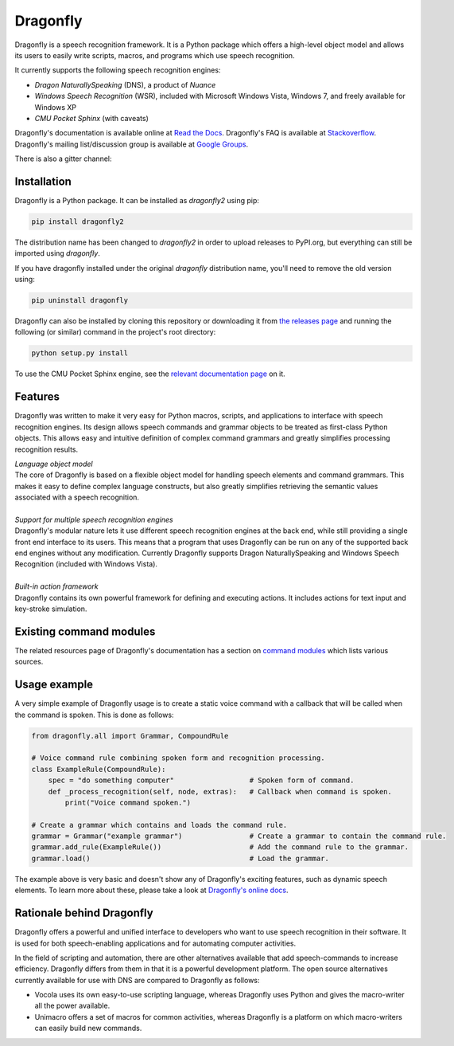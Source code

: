 Dragonfly
=========

|Build Status|

Dragonfly is a speech recognition framework. It is a Python package
which offers a high-level object model and allows its users to easily
write scripts, macros, and programs which use speech recognition.

It currently supports the following speech recognition engines:

-  *Dragon NaturallySpeaking* (DNS), a product of *Nuance*
-  *Windows Speech Recognition* (WSR), included with Microsoft Windows
   Vista, Windows 7, and freely available for Windows XP
-  *CMU Pocket Sphinx* (with caveats)

Dragonfly's documentation is available online at `Read the
Docs <http://dragonfly2.readthedocs.org/en/latest/>`__. Dragonfly's FAQ
is available at
`Stackoverflow <http://stackoverflow.com/questions/tagged/python-dragonfly>`__.
Dragonfly's mailing list/discussion group is available at `Google
Groups <https://groups.google.com/forum/#!forum/dragonflyspeech>`__.

There is also a gitter channel:

|Join the chat at https://gitter.im/sphinx-dragonfly|

Installation
------------

Dragonfly is a Python package. It can be installed as *dragonfly2* using
pip:

.. code:: shell

    pip install dragonfly2

The distribution name has been changed to *dragonfly2* in order to
upload releases to PyPI.org, but everything can still be imported using
*dragonfly*.

If you have dragonfly installed under the original *dragonfly*
distribution name, you'll need to remove the old version using:

.. code:: shell

    pip uninstall dragonfly

Dragonfly can also be installed by cloning this repository or
downloading it from `the releases
page <https://github.com/Danesprite/dragonfly/releases>`__ and running
the following (or similar) command in the project's root directory:

.. code:: shell

    python setup.py install

To use the CMU Pocket Sphinx engine, see the `relevant documentation
page <http://dragonfly2.readthedocs.org/en/latest/sphinx_engine.html>`__
on it.

Features
--------

Dragonfly was written to make it very easy for Python macros, scripts,
and applications to interface with speech recognition engines. Its
design allows speech commands and grammar objects to be treated as
first-class Python objects. This allows easy and intuitive definition of
complex command grammars and greatly simplifies processing recognition
results.

| *Language object model*
| The core of Dragonfly is based on a flexible object model for handling
  speech elements and command grammars. This makes it easy to define
  complex language constructs, but also greatly simplifies retrieving
  the semantic values associated with a speech recognition.

|
| *Support for multiple speech recognition engines*
| Dragonfly's modular nature lets it use different speech recognition
  engines at the back end, while still providing a single front end
  interface to its users. This means that a program that uses Dragonfly
  can be run on any of the supported back end engines without any
  modification. Currently Dragonfly supports Dragon NaturallySpeaking
  and Windows Speech Recognition (included with Windows Vista).

|
| *Built-in action framework*
| Dragonfly contains its own powerful framework for defining and
  executing actions. It includes actions for text input and key-stroke
  simulation.

Existing command modules
------------------------

The related resources page of Dragonfly's documentation has a section on
`command
modules <http://dragonfly2.readthedocs.org/en/latest/related_resources.html#command-modules>`__
which lists various sources.

Usage example
-------------

A very simple example of Dragonfly usage is to create a static voice
command with a callback that will be called when the command is spoken.
This is done as follows:

.. code-block:: python

    from dragonfly.all import Grammar, CompoundRule

    # Voice command rule combining spoken form and recognition processing.
    class ExampleRule(CompoundRule):
        spec = "do something computer"                  # Spoken form of command.
        def _process_recognition(self, node, extras):   # Callback when command is spoken.
            print("Voice command spoken.")

    # Create a grammar which contains and loads the command rule.
    grammar = Grammar("example grammar")                # Create a grammar to contain the command rule.
    grammar.add_rule(ExampleRule())                     # Add the command rule to the grammar.
    grammar.load()                                      # Load the grammar.

The example above is very basic and doesn't show any of Dragonfly's
exciting features, such as dynamic speech elements. To learn more about
these, please take a look at `Dragonfly's online
docs <http://dragonfly2.readthedocs.org/en/latest/>`__.

Rationale behind Dragonfly
--------------------------

Dragonfly offers a powerful and unified interface to developers who want
to use speech recognition in their software. It is used for both
speech-enabling applications and for automating computer activities.

In the field of scripting and automation, there are other alternatives
available that add speech-commands to increase efficiency. Dragonfly
differs from them in that it is a powerful development platform. The
open source alternatives currently available for use with DNS are
compared to Dragonfly as follows:

-  Vocola uses its own easy-to-use scripting language, whereas Dragonfly
   uses Python and gives the macro-writer all the power available.

-  Unimacro offers a set of macros for common activities, whereas
   Dragonfly is a platform on which macro-writers can easily build new
   commands.

.. |Build Status| image:: https://travis-ci.org/Danesprite/dragonfly.svg?branch=master
   :target: https://travis-ci.org/Danesprite/dragonfly
.. |Join the chat at https://gitter.im/sphinx-dragonfly| image:: https://badges.gitter.im/Join%20Chat.svg
   :target: https://gitter.im/sphinx-dragonfly
